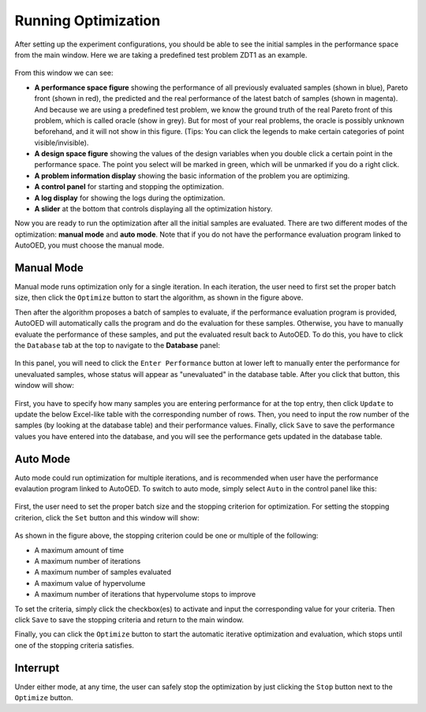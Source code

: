 --------------------
Running Optimization
--------------------

After setting up the experiment configurations, you should be able to see the initial samples in the performance space from the main window.
Here we are taking a predefined test problem ZDT1 as an example.

.. figure:: ../../_static/manual-personal/run-optimization/main.png
   :width: 700 px

From this window we can see:

- **A performance space figure** showing the performance of all previously evaluated samples (shown in blue), Pareto front (shown in red),
  the predicted and the real performance of the latest batch of samples (shown in magenta). And because we are using a predefined test problem,
  we know the ground truth of the real Pareto front of this problem, which is called oracle (show in grey). But for most of your real problems,
  the oracle is possibly unknown beforehand, and it will not show in this figure. (Tips: You can click the legends to make certain categories of 
  point visible/invisible).
- **A design space figure** showing the values of the design variables when you double click a certain point in the performance space.
  The point you select will be marked in green, which will be unmarked if you do a right click.
- **A problem information display** showing the basic information of the problem you are optimizing.
- **A control panel** for starting and stopping the optimization.
- **A log display** for showing the logs during the optimization.
- **A slider** at the bottom that controls displaying all the optimization history.

Now you are ready to run the optimization after all the initial samples are evaluated. There are two different modes of the optimization: **manual mode** and **auto mode**.
Note that if you do not have the performance evaluation program linked to AutoOED, you must choose the manual mode.


Manual Mode
'''''''''''

Manual mode runs optimization only for a single iteration.
In each iteration, the user need to first set the proper batch size, then click the ``Optimize`` button to start the algorithm, as shown in the figure above.

Then after the algorithm proposes a batch of samples to evaluate, if the performance evaluation program is provided, AutoOED will automatically calls the program 
and do the evaluation for these samples. Otherwise, you have to manually evaluate the performance of these samples, and put the evaluated result back to AutoOED.
To do this, you have to click the ``Database`` tab at the top to navigate to the **Database** panel:

.. figure:: ../../_static/manual-personal/run-optimization/database.png
   :width: 700 px

In this panel, you will need to click the ``Enter Performance`` button at lower left to manually enter the performance for unevaluated samples,
whose status will appear as "unevaluated" in the database table. After you click that button, this window will show:

.. figure:: ../../_static/manual-personal/run-optimization/enter_performance.png
   :width: 400 px

First, you have to specify how many samples you are entering performance for at the top entry, then click ``Update`` to update the below Excel-like table
with the corresponding number of rows. Then, you need to input the row number of the samples (by looking at the database table) and their performance values.
Finally, click ``Save`` to save the performance values you have entered into the database, and you will see the performance gets updated in the database table.


Auto Mode
'''''''''

Auto mode could run optimization for multiple iterations, and is recommended when user have the performance evalaution program linked to AutoOED.
To switch to auto mode, simply select ``Auto`` in the control panel like this:

.. figure:: ../../_static/manual-personal/run-optimization/auto_control.png
   :width: 700 px

First, the user need to set the proper batch size and the stopping criterion for optimization.
For setting the stopping criterion, click the ``Set`` button and this window will show:

.. figure:: ../../_static/manual-personal/run-optimization/stop_criterion.png
   :width: 600 px

As shown in the figure above, the stopping criterion could be one or multiple of the following:

- A maximum amount of time
- A maximum number of iterations
- A maximum number of samples evaluated
- A maximum value of hypervolume
- A maximum number of iterations that hypervolume stops to improve

To set the criteria, simply click the checkbox(es) to activate and input the corresponding value for your criteria.
Then click ``Save`` to save the stopping criteria and return to the main window.

Finally, you can click the ``Optimize`` button to start the automatic iterative optimization and evaluation, which stops until one of the stopping criteria satisfies.


Interrupt
'''''''''

Under either mode, at any time, the user can safely stop the optimization by just clicking the ``Stop`` button next to the ``Optimize`` button.